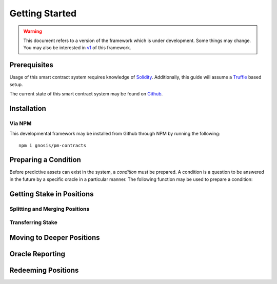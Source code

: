 Getting Started
===============

.. warning::

    This document refers to a version of the framework which is under development. Some things may change. You may also be interested in `v1`_ of this framework.

.. _v1: https://gnosis-pm-contracts.readthedocs.io/en/v1/

Prerequisites
-------------

Usage of this smart contract system requires knowledge of `Solidity <https://solidity.readthedocs.io>`_. Additionally, this guide will assume a `Truffle <https://truffleframework.com/>`_ based setup.

The current state of this smart contract system may be found on `Github <https://github.com/gnosis/pm-contracts>`_.


Installation
------------

Via NPM
~~~~~~~

This developmental framework may be installed from Github through NPM by running the following::

    npm i gnosis/pm-contracts


Preparing a Condition
---------------------

Before predictive assets can exist in the system, a *condition* must be prepared. A condition is a question to be answered in the future by a specific oracle in a particular manner. The following function may be used to prepare a condition:

.. autosolfunction:: ConditionalPaymentProcessor.prepareCondition


Getting Stake in Positions
--------------------------

Splitting and Merging Positions
~~~~~~~~~~~~~~~~~~~~~~~~~~~~~~~

Transferring Stake
~~~~~~~~~~~~~~~~~~


Moving to Deeper Positions
--------------------------


Oracle Reporting
----------------


Redeeming Positions
-------------------
